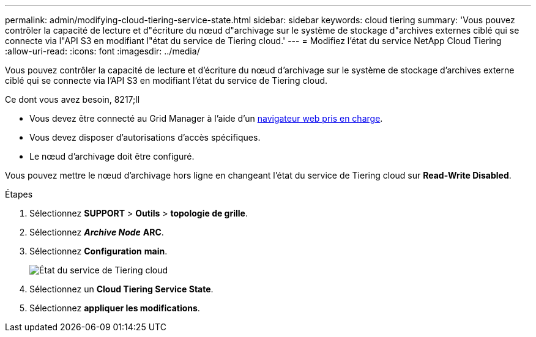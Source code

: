 ---
permalink: admin/modifying-cloud-tiering-service-state.html 
sidebar: sidebar 
keywords: cloud tiering 
summary: 'Vous pouvez contrôler la capacité de lecture et d"écriture du nœud d"archivage sur le système de stockage d"archives externes ciblé qui se connecte via l"API S3 en modifiant l"état du service de Tiering cloud.' 
---
= Modifiez l'état du service NetApp Cloud Tiering
:allow-uri-read: 
:icons: font
:imagesdir: ../media/


[role="lead"]
Vous pouvez contrôler la capacité de lecture et d'écriture du nœud d'archivage sur le système de stockage d'archives externe ciblé qui se connecte via l'API S3 en modifiant l'état du service de Tiering cloud.

.Ce dont vous avez besoin, 8217;ll
* Vous devez être connecté au Grid Manager à l'aide d'un xref:../admin/web-browser-requirements.adoc[navigateur web pris en charge].
* Vous devez disposer d'autorisations d'accès spécifiques.
* Le nœud d'archivage doit être configuré.


Vous pouvez mettre le nœud d'archivage hors ligne en changeant l'état du service de Tiering cloud sur *Read-Write Disabled*.

.Étapes
. Sélectionnez *SUPPORT* > *Outils* > *topologie de grille*.
. Sélectionnez *_Archive Node_* *ARC*.
. Sélectionnez *Configuration* *main*.
+
image::../media/modifying_middleware_state.gif[État du service de Tiering cloud]

. Sélectionnez un *Cloud Tiering Service State*.
. Sélectionnez *appliquer les modifications*.

